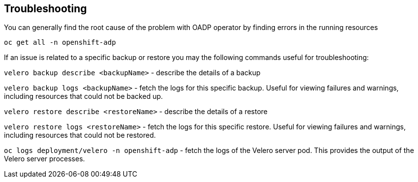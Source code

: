 == Troubleshooting
You can generally find the root cause of the problem with OADP operator by finding errors in the running resources
[source,bash,role=execute]
----
oc get all -n openshift-adp
----

If an issue is related to a specific backup or restore you may the following commands useful for troubleshooting:

`velero backup describe <backupName>` - describe the details of a backup

`velero backup logs <backupName>` - fetch the logs for this specific backup. Useful for viewing failures and warnings, including resources that could not be backed up.

`velero restore describe <restoreName>` - describe the details of a restore

`velero restore logs <restoreName>` - fetch the logs for this specific restore. Useful for viewing failures and warnings, including resources that could not be restored.

`oc logs deployment/velero -n openshift-adp` - fetch the logs of the Velero server pod. This provides the output of the Velero server processes.